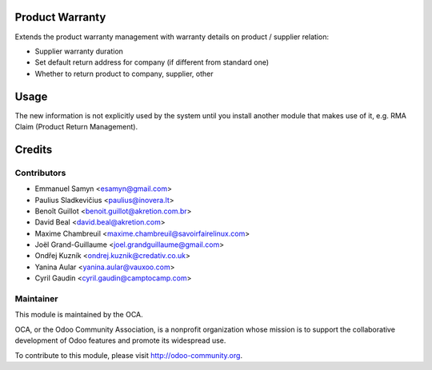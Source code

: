.. image:: https://img.shields.io/badge/licence-AGPL--3-blue.svg
    :alt: License: AGPL-3

Product Warranty
================

Extends the product warranty management with warranty details on product /
supplier relation:

* Supplier warranty duration
* Set default return address for company (if different from standard one)
* Whether to return product to company, supplier, other

Usage
=====

The new information is not explicitly used by the system until you install
another module that makes use of it, e.g. RMA Claim (Product Return
Management).

Credits
=======

Contributors
------------

* Emmanuel Samyn <esamyn@gmail.com>
* Paulius Sladkevičius <paulius@inovera.lt>
* Benoît Guillot <benoit.guillot@akretion.com.br>
* David Beal <david.beal@akretion.com>
* Maxime Chambreuil <maxime.chambreuil@savoirfairelinux.com>
* Joël Grand-Guillaume <joel.grandguillaume@gmail.com>
* Ondřej Kuzník <ondrej.kuznik@credativ.co.uk>
* Yanina Aular <yanina.aular@vauxoo.com>
* Cyril Gaudin <cyril.gaudin@camptocamp.com>

Maintainer
----------

.. image:: https://odoo-community.org/logo.png
   :alt: Odoo Community Association
   :target: https://odoo-community.org

This module is maintained by the OCA.

OCA, or the Odoo Community Association, is a nonprofit organization whose
mission is to support the collaborative development of Odoo features and
promote its widespread use.

To contribute to this module, please visit http://odoo-community.org.


